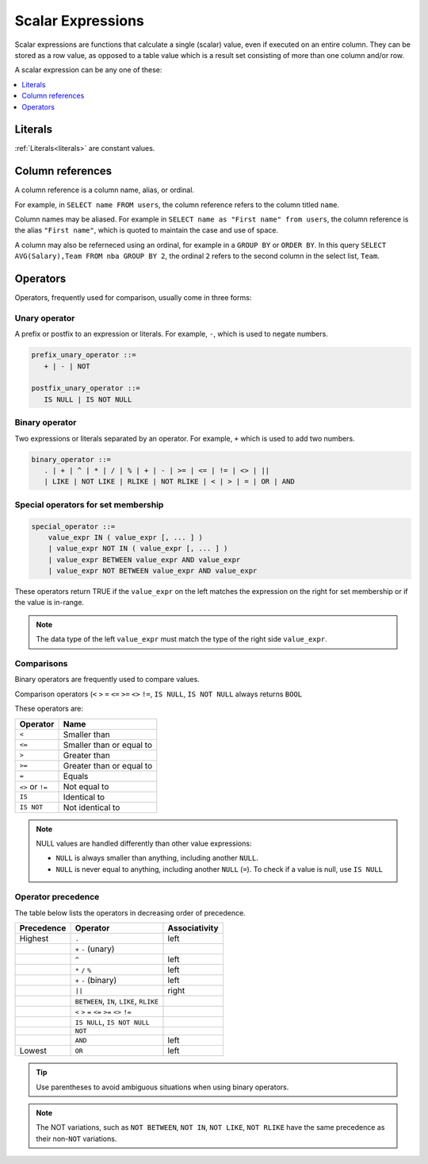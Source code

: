 .. _scalar_expressions:

***************************
Scalar Expressions
***************************

Scalar expressions are functions that calculate a single (scalar) value, even if executed on an entire column. They can be stored as a row value, as opposed to a table value which is a result set consisting of more than one column and/or row.

A scalar expression can be any one of these:

.. contents::
   :local:
   :depth: 1

.. 
  *_string_literal_*
    | *_number_literal_*
    | NULL | TRUE | FALSE
    | *_typed_literal_*
    | *_value_expr_* *_binary_operator_* *_value_expr_*
    | *_unary_operator_* *_value_expr_*
    | *_value_expr_* *_postfix_unary_operator_*
    | *_special_operator_*
    | *_extract_operator_*
    | *_case_expression_*
    | *_conditional_expression_*
    | ( *_value_expr_* )
    | *_identifier_*
    | *_star_*
    | *_function_app_*
    | *_aggregate_function_app_*
    | *_window_function_app_*
    | *_cast_operator_*

           

Literals
=============

:ref:`Literals<literals>` are constant values.

Column references
=====================

A column reference is a column name, alias, or ordinal.

For example, in ``SELECT name FROM users``, the column reference refers to the column titled ``name``.

Column names may be aliased. For example in ``SELECT name as "First name" from users``, the column reference is the alias ``"First name"``, which is quoted to maintain the case and use of space.

A column may also be referneced using an ordinal, for example in a ``GROUP BY`` or ``ORDER BY``. In this query ``SELECT AVG(Salary),Team FROM nba GROUP BY 2``, the ordinal ``2`` refers to the second column in the select list, ``Team``.

Operators
=================

Operators, frequently used for comparison, usually come in three forms:

Unary operator
----------------

A prefix or postfix to an expression or literals. For example, ``-``, which is used to negate numbers.

.. code-block:: postgres
   
   prefix_unary_operator ::=
      + | - | NOT

   postfix_unary_operator ::=
      IS NULL | IS NOT NULL


Binary operator
-----------------

Two expressions or literals separated by an operator. For example, ``+`` which is used to add two numbers.

.. code-block:: postgres

   binary_operator ::= 
      . | + | ^ | * | / | % | + | - | >= | <= | != | <> | ||
      | LIKE | NOT LIKE | RLIKE | NOT RLIKE | < | > | = | OR | AND


Special operators for set membership
----------------------------------------

.. code-block:: postgres

   special_operator ::=
       value_expr IN ( value_expr [, ... ] )
       | value_expr NOT IN ( value_expr [, ... ] )
       | value_expr BETWEEN value_expr AND value_expr
       | value_expr NOT BETWEEN value_expr AND value_expr

These operators return TRUE if the ``value_expr``  on the left matches the expression on the right for set membership or if the value is in-range.

.. note:: The data type of the left ``value_expr`` must match the type of the right side ``value_expr``.

Comparisons
-------------

Binary operators are frequently used to compare values.

Comparison operators (``<`` ``>`` ``=`` ``<=`` ``>=`` ``<>`` ``!=``, ``IS NULL``, ``IS NOT NULL`` always returns ``BOOL``

These operators are:

.. list-table:: 
   :widths: auto
   :header-rows: 1
   
   * - Operator
     - Name
   * - ``<``
     - Smaller than
   * - ``<=``
     - Smaller than or equal to
   * - ``>``
     - Greater than
   * - ``>=``
     - Greater than or equal to
   * - ``=``
     - Equals
   * - ``<>`` or ``!=``
     - Not equal to
   * - ``IS``
     - Identical to 
   * - ``IS NOT``
     - Not identical to

.. note::
   NULL values are handled differently than other value expressions:
   
   * ``NULL`` is always smaller than anything, including another ``NULL``.

   * ``NULL`` is never equal to anything, including another ``NULL`` (``=``). To check if a value is null, use ``IS NULL``

Operator precedence
---------------------

The table below lists the operators in decreasing order of precedence.

.. list-table:: 
   :widths: auto
   :header-rows: 1
   
   * - Precedence
     - Operator
     - Associativity
   * - Highest
     - ``.``
     - left
   * -
     - ``+`` ``-`` (unary)
     -
   * -
     - ``^``
     - left
   * - 
     - ``*`` ``/`` ``%``
     - left
   * - 
     - ``+`` ``-`` (binary)
     - left
   * - 
     - ``||``
     - right
   * - 
     - ``BETWEEN``, ``IN``, ``LIKE``, ``RLIKE``
     -
   * -
     -  ``<`` ``>`` ``=`` ``<=`` ``>=`` ``<>`` ``!=``
     -
   * -
     - ``IS NULL``, ``IS NOT NULL``
     -
   * -
     - ``NOT``
     -
   * - 
     - ``AND``
     - left
   * - Lowest
     - ``OR``
     - left

.. tip:: Use parentheses to avoid ambiguous situations when using binary operators.

.. note:: The NOT variations, such as ``NOT BETWEEN``, ``NOT IN``, ``NOT LIKE``, ``NOT RLIKE`` have the same precedence as their non-``NOT`` variations.

